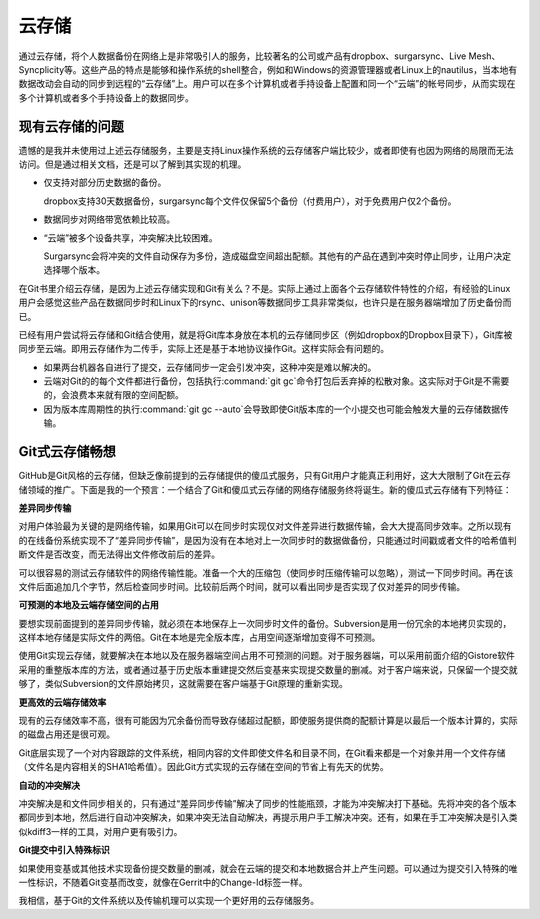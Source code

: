 云存储
******

通过云存储，将个人数据备份在网络上是非常吸引人的服务，比较著名的公司或产\
品有dropbox、surgarsync、Live Mesh、Syncplicity等。这些产品的特点是能够\
和操作系统的shell整合，例如和Windows的资源管理器或者Linux上的nautilus，\
当本地有数据改动会自动的同步到远程的“云存储”上。用户可以在多个计算机或者\
手持设备上配置和同一个“云端”的帐号同步，从而实现在多个计算机或者多个手持\
设备上的数据同步。

现有云存储的问题
=================

遗憾的是我并未使用过上述云存储服务，主要是支持Linux操作系统的云存储客户\
端比较少，或者即使有也因为网络的局限而无法访问。但是通过相关文档，还是可\
以了解到其实现的机理。

* 仅支持对部分历史数据的备份。

  dropbox支持30天数据备份，surgarsync每个文件仅保留5个备份（付费用户），\
  对于免费用户仅2个备份。

* 数据同步对网络带宽依赖比较高。

* “云端”被多个设备共享，冲突解决比较困难。

  Surgarsync会将冲突的文件自动保存为多份，造成磁盘空间超出配额。其他有的\
  产品在遇到冲突时停止同步，让用户决定选择哪个版本。

在Git书里介绍云存储，是因为上述云存储实现和Git有关么？不是。实际上通过上\
面各个云存储软件特性的介绍，有经验的Linux用户会感觉这些产品在数据同步时\
和Linux下的rsync、unison等数据同步工具非常类似，也许只是在服务器端增加了\
历史备份而已。

已经有用户尝试将云存储和Git结合使用，就是将Git库本身放在本机的云存储同步\
区（例如dropbox的Dropbox目录下），Git库被同步至云端。即用云存储作为二传\
手，实际上还是基于本地协议操作Git。这样实际会有问题的。

* 如果两台机器各自进行了提交，云存储同步一定会引发冲突，这种冲突是难以\
  解决的。

* 云端对Git的的每个文件都进行备份，包括执行\ :command:`git gc`\ 命令打包\
  后丢弃掉的松散对象。这实际对于Git是不需要的，会浪费本来就有限的空间配额。

* 因为版本库周期性的执行\ :command:`git gc --auto`\ 会导致即使Git版本库\
  的一个小提交也可能会触发大量的云存储数据传输。

Git式云存储畅想
=================

GitHub是Git风格的云存储，但缺乏像前提到的云存储提供的傻瓜式服务，只有Git\
用户才能真正利用好，这大大限制了Git在云存储领域的推广。下面是我的一个预\
言：一个结合了Git和傻瓜式云存储的网络存储服务终将诞生。新的傻瓜式云存储\
有下列特征：

**差异同步传输**

对用户体验最为关键的是网络传输，如果用Git可以在同步时实现仅对文件差异进\
行数据传输，会大大提高同步效率。之所以现有的在线备份系统实现不了“差异同\
步传输”，是因为没有在本地对上一次同步时的数据做备份，只能通过时间戳或者\
文件的哈希值判断文件是否改变，而无法得出文件修改前后的差异。

可以很容易的测试云存储软件的网络传输性能。准备一个大的压缩包（使同步时压\
缩传输可以忽略），测试一下同步时间。再在该文件后面追加几个字节，然后检查\
同步时间。比较前后两个时间，就可以看出同步是否实现了仅对差异的同步传输。

**可预测的本地及云端存储空间的占用**

要想实现前面提到的差异同步传输，就必须在本地保存上一次同步时文件的备份。\
Subversion是用一份冗余的本地拷贝实现的，这样本地存储是实际文件的两倍。\
Git在本地是完全版本库，占用空间逐渐增加变得不可预测。

使用Git实现云存储，就要解决在本地以及在服务器端空间占用不可预测的问题。\
对于服务器端，可以采用前面介绍的Gistore软件采用的重整版本库的方法，或者\
通过基于历史版本重建提交然后变基来实现提交数量的删减。对于客户端来说，只\
保留一个提交就够了，类似Subversion的文件原始拷贝，这就需要在客户端基于\
Git原理的重新实现。

**更高效的云端存储效率**

现有的云存储效率不高，很有可能因为冗余备份而导致存储超过配额，即使服务提\
供商的配额计算是以最后一个版本计算的，实际的磁盘占用还是很可观。

Git底层实现了一个对内容跟踪的文件系统，相同内容的文件即使文件名和目录不同，\
在Git看来都是一个对象并用一个文件存储（文件名是内容相关的SHA1哈希值）。\
因此Git方式实现的云存储在空间的节省上有先天的优势。

**自动的冲突解决**

冲突解决是和文件同步相关的，只有通过“差异同步传输”解决了同步的性能瓶颈，\
才能为冲突解决打下基础。先将冲突的各个版本都同步到本地，然后进行自动冲突\
解决，如果冲突无法自动解决，再提示用户手工解决冲突。还有，如果在手工冲突\
解决是引入类似kdiff3一样的工具，对用户更有吸引力。

**Git提交中引入特殊标识**

如果使用变基或其他技术实现备份提交数量的删减，就会在云端的提交和本地数据\
合并上产生问题。可以通过为提交引入特殊的唯一性标识，不随着Git变基而改变，\
就像在Gerrit中的Change-Id标签一样。

我相信，基于Git的文件系统以及传输机理可以实现一个更好用的云存储服务。

